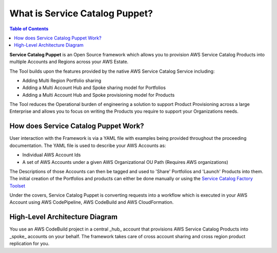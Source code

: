 What is Service Catalog Puppet?
===============================
.. contents:: Table of Contents
   :depth: 1
   :local:

**Service Catalog Puppet** is an Open Source framework which allows you to provision AWS Service
Catalog Products into multiple Accounts and Regions across your AWS Estate.

The Tool builds upon the features provided by the native AWS Service Catalog Service including:

- Adding Multi Region Portfolio sharing
- Adding a Multi Account Hub and Spoke sharing model for Portfolios
- Adding a Multi Account Hub and Spoke provisioning model for Products

The Tool reduces the Operational burden of engineering a solution to support Product Provisioning 
across a large Enterprise and allows you to focus on writing the Products you require to support 
your Organizations needs.

How does Service Catalog Puppet Work?
-------------------------------------
User interaction with the Framework is via a YAML file with examples being provided throughout the proceeding documentation. The YAML file is used to describe your AWS Accounts as:

- Individual AWS Account Ids
- A set of AWS Accounts under a given AWS Organizational OU Path (Requires AWS organizations)

The Descriptions of those Accounts can then be tagged and used to 'Share' Portfolios and 'Launch' Products into them. The initial creation of the Portfolios and products can either be done manually or using the `Service Catalog Factory Toolset`__

Under the covers, Service Catalog Puppet is converting requests into a workflow which is executed in your AWS Account using AWS CodePipeline, AWS CodeBuild and AWS CloudFormation.

High-Level Architecture Diagram
-------------------------------
.. image:: ./diagrams/whatisthis.png

You use an AWS CodeBuild project in a central _hub_ account that provisions AWS
Service Catalog Products into _spoke_ accounts on your behalf.  The framework
takes care of cross account sharing and cross region product replication for
you.

.. Add Links below. They are in the order in which they are used.

.. _SC-F: https://aws-service-catalog-factory.readthedocs.io/en/latest/index.html

__ SC-F_
